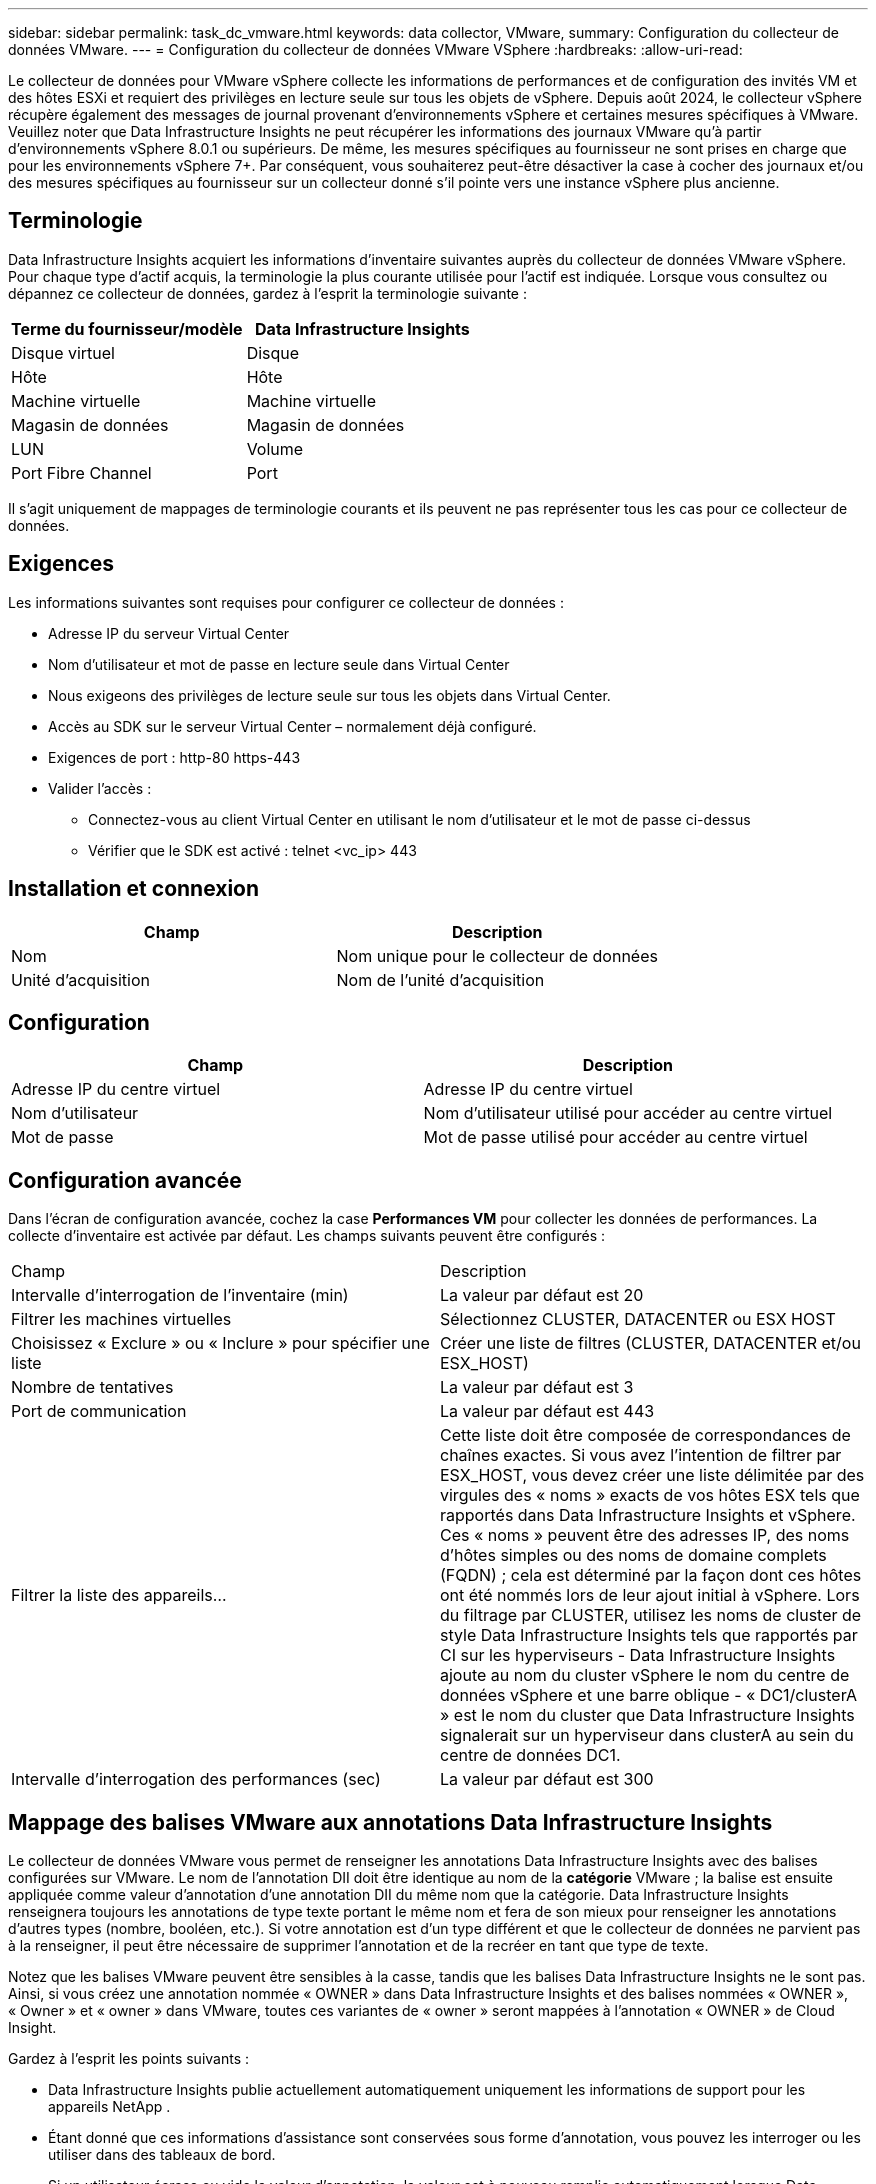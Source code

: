 ---
sidebar: sidebar 
permalink: task_dc_vmware.html 
keywords: data collector, VMware, 
summary: Configuration du collecteur de données VMware. 
---
= Configuration du collecteur de données VMware VSphere
:hardbreaks:
:allow-uri-read: 


[role="lead"]
Le collecteur de données pour VMware vSphere collecte les informations de performances et de configuration des invités VM et des hôtes ESXi et requiert des privilèges en lecture seule sur tous les objets de vSphere.  Depuis août 2024, le collecteur vSphere récupère également des messages de journal provenant d'environnements vSphere et certaines mesures spécifiques à VMware.  Veuillez noter que Data Infrastructure Insights ne peut récupérer les informations des journaux VMware qu'à partir d'environnements vSphere 8.0.1 ou supérieurs.  De même, les mesures spécifiques au fournisseur ne sont prises en charge que pour les environnements vSphere 7+.  Par conséquent, vous souhaiterez peut-être désactiver la case à cocher des journaux et/ou des mesures spécifiques au fournisseur sur un collecteur donné s'il pointe vers une instance vSphere plus ancienne.



== Terminologie

Data Infrastructure Insights acquiert les informations d’inventaire suivantes auprès du collecteur de données VMware vSphere.  Pour chaque type d’actif acquis, la terminologie la plus courante utilisée pour l’actif est indiquée.  Lorsque vous consultez ou dépannez ce collecteur de données, gardez à l'esprit la terminologie suivante :

[cols="2*"]
|===
| Terme du fournisseur/modèle | Data Infrastructure Insights 


| Disque virtuel | Disque 


| Hôte | Hôte 


| Machine virtuelle | Machine virtuelle 


| Magasin de données | Magasin de données 


| LUN | Volume 


| Port Fibre Channel | Port 
|===
Il s'agit uniquement de mappages de terminologie courants et ils peuvent ne pas représenter tous les cas pour ce collecteur de données.



== Exigences

Les informations suivantes sont requises pour configurer ce collecteur de données :

* Adresse IP du serveur Virtual Center
* Nom d'utilisateur et mot de passe en lecture seule dans Virtual Center
* Nous exigeons des privilèges de lecture seule sur tous les objets dans Virtual Center.
* Accès au SDK sur le serveur Virtual Center – normalement déjà configuré.
* Exigences de port : http-80 https-443
* Valider l'accès :
+
** Connectez-vous au client Virtual Center en utilisant le nom d'utilisateur et le mot de passe ci-dessus
** Vérifier que le SDK est activé : telnet <vc_ip> 443






== Installation et connexion

[cols="2*"]
|===
| Champ | Description 


| Nom | Nom unique pour le collecteur de données 


| Unité d'acquisition | Nom de l'unité d'acquisition 
|===


== Configuration

[cols="2*"]
|===
| Champ | Description 


| Adresse IP du centre virtuel | Adresse IP du centre virtuel 


| Nom d'utilisateur | Nom d'utilisateur utilisé pour accéder au centre virtuel 


| Mot de passe | Mot de passe utilisé pour accéder au centre virtuel 
|===


== Configuration avancée

Dans l'écran de configuration avancée, cochez la case *Performances VM* pour collecter les données de performances.  La collecte d'inventaire est activée par défaut.  Les champs suivants peuvent être configurés :

[cols="2*"]
|===


| Champ | Description 


| Intervalle d'interrogation de l'inventaire (min) | La valeur par défaut est 20 


| Filtrer les machines virtuelles | Sélectionnez CLUSTER, DATACENTER ou ESX HOST 


| Choisissez « Exclure » ou « Inclure » pour spécifier une liste | Créer une liste de filtres (CLUSTER, DATACENTER et/ou ESX_HOST) 


| Nombre de tentatives | La valeur par défaut est 3 


| Port de communication | La valeur par défaut est 443 


| Filtrer la liste des appareils... | Cette liste doit être composée de correspondances de chaînes exactes. Si vous avez l'intention de filtrer par ESX_HOST, vous devez créer une liste délimitée par des virgules des « noms » exacts de vos hôtes ESX tels que rapportés dans Data Infrastructure Insights et vSphere.  Ces « noms » peuvent être des adresses IP, des noms d’hôtes simples ou des noms de domaine complets (FQDN) ; cela est déterminé par la façon dont ces hôtes ont été nommés lors de leur ajout initial à vSphere.  Lors du filtrage par CLUSTER, utilisez les noms de cluster de style Data Infrastructure Insights tels que rapportés par CI sur les hyperviseurs - Data Infrastructure Insights ajoute au nom du cluster vSphere le nom du centre de données vSphere et une barre oblique - « DC1/clusterA » est le nom du cluster que Data Infrastructure Insights signalerait sur un hyperviseur dans clusterA au sein du centre de données DC1. 


| Intervalle d'interrogation des performances (sec) | La valeur par défaut est 300 
|===


== Mappage des balises VMware aux annotations Data Infrastructure Insights

Le collecteur de données VMware vous permet de renseigner les annotations Data Infrastructure Insights avec des balises configurées sur VMware.  Le nom de l'annotation DII doit être identique au nom de la *catégorie* VMware ; la balise est ensuite appliquée comme valeur d'annotation d'une annotation DII du même nom que la catégorie.  Data Infrastructure Insights renseignera toujours les annotations de type texte portant le même nom et fera de son mieux pour renseigner les annotations d'autres types (nombre, booléen, etc.).  Si votre annotation est d'un type différent et que le collecteur de données ne parvient pas à la renseigner, il peut être nécessaire de supprimer l'annotation et de la recréer en tant que type de texte.

Notez que les balises VMware peuvent être sensibles à la casse, tandis que les balises Data Infrastructure Insights ne le sont pas.  Ainsi, si vous créez une annotation nommée « OWNER » dans Data Infrastructure Insights et des balises nommées « OWNER », « Owner » et « owner » dans VMware, toutes ces variantes de « owner » seront mappées à l'annotation « OWNER » de Cloud Insight.

Gardez à l’esprit les points suivants :

* Data Infrastructure Insights publie actuellement automatiquement uniquement les informations de support pour les appareils NetApp .
* Étant donné que ces informations d’assistance sont conservées sous forme d’annotation, vous pouvez les interroger ou les utiliser dans des tableaux de bord.
* Si un utilisateur écrase ou vide la valeur d'annotation, la valeur est à nouveau remplie automatiquement lorsque Data Infrastructure Insights met à jour les annotations, ce qu'il fait une fois par jour.




== Dépannage

Quelques éléments à essayer si vous rencontrez des problèmes avec ce collecteur de données :



=== Inventaire

[cols="2*"]
|===
| Problème: | Essayez ceci: 


| Erreur : la liste d'inclusion pour filtrer les machines virtuelles ne peut pas être vide | Si l'option Inclure la liste est sélectionnée, veuillez répertorier les noms de centre de données, de cluster ou d'hôte valides pour filtrer les machines virtuelles. 


| Erreur : échec de l'instanciation d'une connexion à VirtualCenter à l'adresse IP | Solutions possibles : * Vérifier les informations d’identification et l’adresse IP saisies.  * Essayez de communiquer avec Virtual Center à l’aide de VMware Infrastructure Client.  * Essayez de communiquer avec Virtual Center à l'aide du navigateur d'objets gérés (par exemple MOB). 


| Erreur : VirtualCenter sur IP possède un certificat non conforme requis par JVM | Solutions possibles : * Recommandé : régénérez le certificat pour Virtual Center en utilisant une clé RSA plus forte (par exemple 1 024 bits).  * Non recommandé : modifiez la configuration java.security de la JVM pour exploiter la contrainte jdk.certpath.disabledAlgorithms afin d'autoriser la clé RSA 512 bits. Voir link:http://www.oracle.com/technetwork/java/javase/7u40-relnotes-2004172.html["Notes de publication de la mise à jour 40 du JDK 7"] . 


| Je vois le message : « Le package VMware Logs n'est pas pris en charge sur VMware avant la version 8.0.1 » | La collecte de journaux n'est pas prise en charge sur les versions de VMware antérieures à 8.0.1.  Mettez à niveau votre infrastructure VI Center vers la version 8.0.1 ou une version ultérieure si vous souhaitez utiliser la fonctionnalité Collections de journaux dans Data Infrastructure Insights.  Pour plus d'informations, voir cecilink:https://kb.netapp.com/Cloud/ncds/nds/dii/dii_kbs/Data_Infrastructure_Insights_Brocade_data_source_fails_performance_collection_with_a_timeout_due_to_default_SNMP_configuration["Article de la base de connaissances"] . 
|===
Des informations complémentaires peuvent être trouvées à partir dulink:concept_requesting_support.html["Support"] page ou dans lelink:reference_data_collector_support_matrix.html["Matrice de support du collecteur de données"] .
